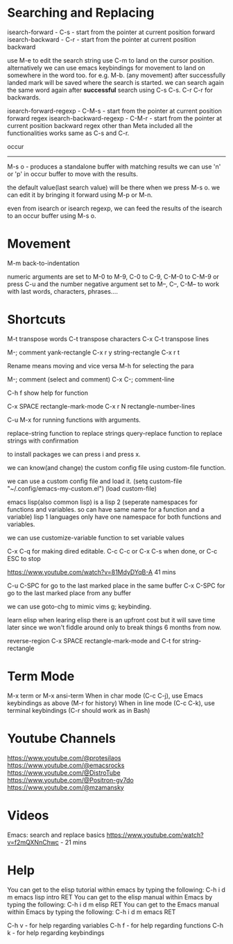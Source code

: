 * Searching and Replacing

isearch-forward - C-s - start from the pointer at current position forward
isearch-backward - C-r - start from the pointer at current position backward

use M-e to edit the search string
use C-m to land on the cursor position. 
alternatively we can use emacs keybindings for movement to land on somewhere in the word too. for e.g. M-b. (any movement)
after successfully landed mark will be saved where the search is started. 
we can search again the same word again after *successful* search using C-s C-s. C-r C-r for backwards.

isearch-forward-regexp - C-M-s - start from the pointer at current position forward regex 
isearch-backward-regexp - C-M-r - start from the pointer at current position backward regex
other than Meta included all the functionalities works same as C-s and C-r.

occur
-----
M-s o - produces a standalone buffer with matching results
we can use 'n' or 'p' in occur buffer to move with the results.

the default value(last search value) will be there when we press M-s o. we can edit it by bringing it forward using M-p or M-n.

even from isearch or isearch regexp, we can feed the results of the isearch to an occur buffer using M-s o.

* Movement

M-m back-to-indentation

numeric arguments are set to M-0 to M-9, C-0 to C-9, C-M-0 to C-M-9 or press C-u and the number
negative argument set to M--, C--, C-M-- to work with last words, characters, phrases....

* Shortcuts
M-t transpose words
C-t transpose characters
C-x C-t transpose lines

M-; comment
yank-rectangle C-x r y
string-rectangle C-x r t

Rename means moving and vice versa
M-h for selecting the para
    
M-; comment (select and comment)
C-x C-; comment-line    

C-h f show help for function

C-x SPACE rectangle-mark-mode
C-x r N rectangle-number-lines

C-u M-x for running functions with arguments.    

replace-string function to replace strings
query-replace function to replace strings with confirmation

to install packages we can press i and press x. 

we can know(and change) the custom config file using custom-file function.

we can use a custom config file and load it.    
(setq custom-file "~/.config/emacs-my-custom.el")
(load custom-file)

emacs lisp(also common lisp) is a lisp 2 (seperate namespaces for functions and variables. so can have same name for a function and a variable)
lisp 1 languages only have one namespace for both functions and variables.

we can use customize-variable function to set variable values

C-x C-q for making dired editable.
C-c C-c or C-x C-s when done, or C-c ESC to stop

https://www.youtube.com/watch?v=81MdyDYqB-A 41 mins

C-u C-SPC for go to the last marked place in the same buffer
C-x C-SPC for go to the last marked place from any buffer   

we can use goto-chg to mimic vims g; keybinding.    

learn elisp
when learing elisp there is an upfront cost but it will save time later since we won't fiddle around only to break things 6 months from now.
    
reverse-region
C-x SPACE rectangle-mark-mode and C-t for string-rectangle

* Term Mode

M-x term or M-x ansi-term
When in char mode (C-c C-j), use Emacs keybindings as above (M-r for history)
When in line mode (C-c C-k), use terminal keybindings (C-r should work as in Bash)

* Youtube Channels

https://www.youtube.com/@protesilaos
https://www.youtube.com/@emacsrocks
https://www.youtube.com/@DistroTube
https://www.youtube.com/@Positron-gv7do
https://www.youtube.com/@mzamansky

* Videos

Emacs: search and replace basics https://www.youtube.com/watch?v=f2mQXNnChwc - 21 mins

* Help

You can get to the elisp tutorial within emacs by typing the following: C-h i d m emacs lisp intro RET
You can get to the elisp manual within Emacs by typing the following: C-h i d m elisp RET
You can get to the Emacs manual within Emacs by typing the following: C-h i d m emacs RET

C-h v - for help regarding variables
C-h f - for help regarding functions
C-h k - for help regarding keybindings
